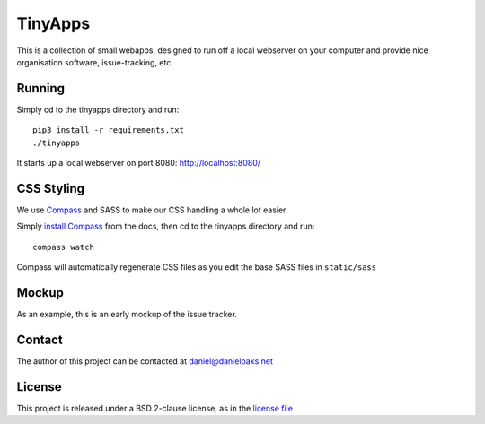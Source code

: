 TinyApps
========
This is a collection of small webapps, designed to run off a local webserver on your computer and provide nice organisation software, issue-tracking, etc.

Running
-------
Simply cd to the tinyapps directory and run::

    pip3 install -r requirements.txt
    ./tinyapps

It starts up a local webserver on port 8080: `http://localhost:8080/ <http://localhost:8080/>`_

CSS Styling
-----------
We use `Compass <http://compass-style.org/>`_ and SASS to make our CSS handling a whole lot easier.

Simply `install Compass <http://compass-style.org/install/>`_ from the docs, then cd to the tinyapps directory and run::

    compass watch

Compass will automatically regenerate CSS files as you edit the base SASS files in ``static/sass``

Mockup
------
As an example, this is an early mockup of the issue tracker.

.. image:: mock.png

Contact
-------
The author of this project can be contacted at `daniel@danieloaks.net <mailto:daniel@danieloaks.net>`_

License
-------
This project is released under a BSD 2-clause license, as in the `license file <LICENSE>`_
